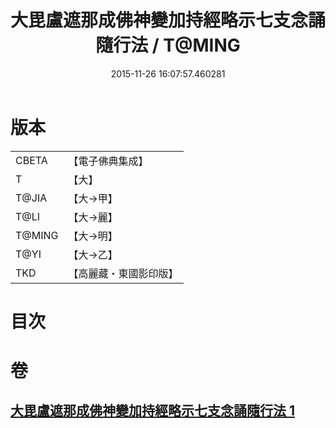 #+TITLE: 大毘盧遮那成佛神變加持經略示七支念誦隨行法 / T@MING
#+DATE: 2015-11-26 16:07:57.460281
* 版本
 |     CBETA|【電子佛典集成】|
 |         T|【大】     |
 |     T@JIA|【大→甲】   |
 |      T@LI|【大→麗】   |
 |    T@MING|【大→明】   |
 |      T@YI|【大→乙】   |
 |       TKD|【高麗藏・東國影印版】|

* 目次
* 卷
** [[file:KR6j0014_001.txt][大毘盧遮那成佛神變加持經略示七支念誦隨行法 1]]
